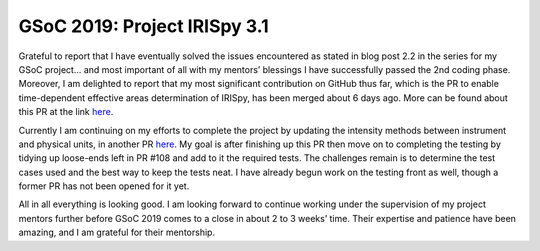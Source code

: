 GSoC 2019: Project IRISpy 3.1
=============================

.. post:: August 4, 2019
   :author: Kris Stern
   :tags: GSoC, IRISpy
   :category: GSoC

Grateful to report that I have eventually solved the issues encountered as stated in blog post 2.2 in the series for my GSoC project… and most important of all with my mentors’ blessings I have successfully passed the 2nd coding phase. Moreover, I am delighted to report that my most significant contribution on GitHub thus far, which is the PR to enable time-dependent effective areas determination of IRISpy, has been merged about 6 days ago. More can be found about this PR at the link `here <https://github.com/sunpy/irispy/pull/108>`_.

Currently I am continuing on my efforts to complete the project by updating the intensity methods between instrument and physical units, in another PR `here <https://github.com/sunpy/irispy/pull/117>`_. My goal is after finishing up this PR then move on to completing the testing by tidying up loose-ends left in PR #108 and add to it the required tests. The challenges remain is to determine the test cases used and the best way to keep the tests neat. I have already begun work on the testing front as well, though a former PR has not been opened for it yet.

All in all everything is looking good. I am looking forward to continue working under the supervision of my project mentors further before GSoC 2019 comes to a close in about 2 to 3 weeks’ time. Their expertise and patience have been amazing, and I am grateful for their mentorship.